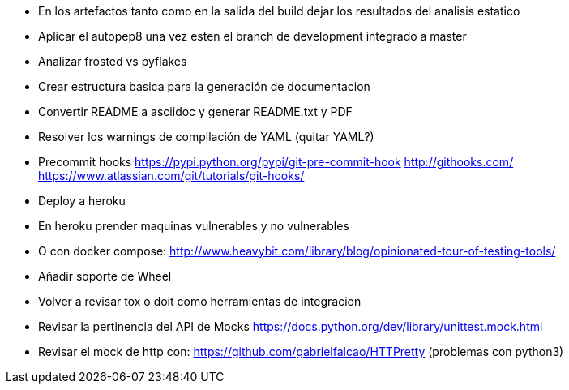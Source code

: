 
* En los artefactos tanto como en la salida del build 
  dejar los resultados del analisis estatico
* Aplicar el autopep8 una vez esten el branch de development
  integrado a master
* Analizar frosted vs pyflakes
* Crear estructura basica para la generación de documentacion
* Convertir README a asciidoc y generar README.txt y PDF
* Resolver los warnings de compilación de YAML (quitar YAML?)
* Precommit hooks
  https://pypi.python.org/pypi/git-pre-commit-hook
  http://githooks.com/
  https://www.atlassian.com/git/tutorials/git-hooks/
* Deploy a heroku
* En heroku prender maquinas vulnerables y no vulnerables
* O con docker compose:
  http://www.heavybit.com/library/blog/opinionated-tour-of-testing-tools/
* Añadir soporte de Wheel
* Volver a revisar tox o doit como herramientas de integracion
* Revisar la pertinencia del API de Mocks
  https://docs.python.org/dev/library/unittest.mock.html
* Revisar el mock de http con:
  https://github.com/gabrielfalcao/HTTPretty (problemas con python3)

